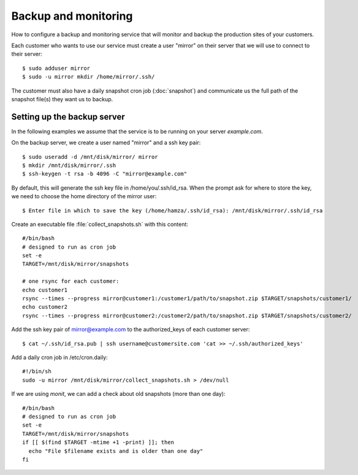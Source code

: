 =====================
Backup and monitoring
=====================

How to configure a backup and monitoring service that will monitor and backup
the production sites of your customers.

Each customer who wants to use our service must create a user "mirror" on their
server that we will use to connect to their server::

    $ sudo adduser mirror
    $ sudo -u mirror mkdir /home/mirror/.ssh/

The customer must also have a daily snapshot cron job (:doc:`snapshot`) and
communicate us the full path of the snapshot file(s) they want us to backup.

Setting up the backup server
============================

In the following examples we assume that the service is to be running on your
server `example.com`.

On the backup server, we create a user named "mirror" and a ssh key pair::

    $ sudo useradd -d /mnt/disk/mirror/ mirror
    $ mkdir /mnt/disk/mirror/.ssh
    $ ssh-keygen -t rsa -b 4096 -C "mirror@example.com"

By default, this will generate the ssh key file in /home/you/.ssh/id_rsa. When
the prompt ask for where to store the key, we need to choose the home directory
of the mirror user::

    $ Enter file in which to save the key (/home/hamza/.ssh/id_rsa): /mnt/disk/mirror/.ssh/id_rsa

Create an executable file :file:`collect_snapshots.sh` with this content::

  #/bin/bash
  # designed to run as cron job
  set -e
  TARGET=/mnt/disk/mirror/snapshots

  # one rsync for each customer:
  echo customer1
  rsync --times --progress mirror@customer1:/customer1/path/to/snapshot.zip $TARGET/snapshots/customer1/
  echo customer2
  rsync --times --progress mirror@customer2:/customer2/path/to/snapshot.zip $TARGET/snapshots/customer2/

Add the ssh key pair of mirror@example.com to the authorized_keys of each
customer server::

    $ cat ~/.ssh/id_rsa.pub | ssh username@customersite.com 'cat >> ~/.ssh/authorized_keys'

Add a daily cron job in /etc/cron.daily::

  #!/bin/sh
  sudo -u mirror /mnt/disk/mirror/collect_snapshots.sh > /dev/null

If we are using `monit`, we can add a check about old snapshots (more than one
day)::

    #/bin/bash
    # designed to run as cron job
    set -e
    TARGET=/mnt/disk/mirror/snapshots
    if [[ $(find $TARGET -mtime +1 -print) ]]; then
      echo "File $filename exists and is older than one day"
    fi

